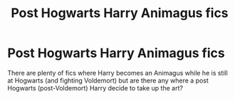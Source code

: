 #+TITLE: Post Hogwarts Harry Animagus fics

* Post Hogwarts Harry Animagus fics
:PROPERTIES:
:Author: Evaniz
:Score: 12
:DateUnix: 1514337998.0
:DateShort: 2017-Dec-27
:END:
There are plenty of fics where Harry becomes an Animagus while he is still at Hogwarts (and fighting Voldemort) but are there any where a post Hogwarts (post-Voldemort) Harry decide to take up the art?

